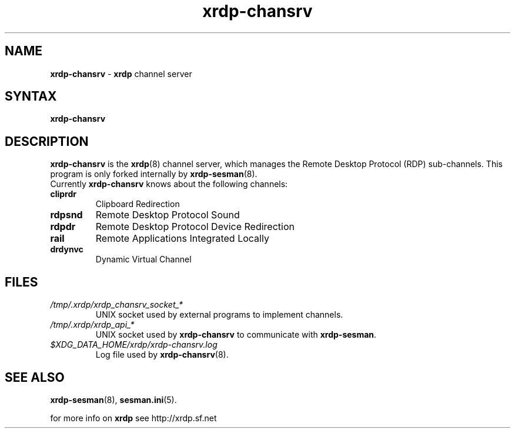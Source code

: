 .TH "xrdp\-chansrv" "8" "0.7.0" "xrdp team" ""
.SH "NAME"
\fBxrdp\-chansrv\fR \- \fBxrdp\fR channel server

.SH "SYNTAX"
.B xrdp\-chansrv

.SH "DESCRIPTION"
\fBxrdp\-chansrv\fR is the \fBxrdp\fR(8) channel server, which manages the Remote Desktop Protocol (RDP) sub-channels.
This program is only forked internally by \fBxrdp\-sesman\fP(8).
.br
Currently \fBxrdp\-chansrv\fP knows about the following channels:
.RE 8
.TP
.B cliprdr
Clipboard Redirection
.TP
.B rdpsnd
Remote Desktop Protocol Sound
.TP
.B rdpdr
Remote Desktop Protocol Device Redirection
.TP
.B rail
Remote Applications Integrated Locally
.TP
.B drdynvc
Dynamic Virtual Channel
.RS

.SH FILES
.TP
.I /tmp/.xrdp/xrdp_chansrv_socket_*
UNIX socket used by external programs to implement channels.
.TP
.I /tmp/.xrdp/xrdp_api_*
UNIX socket used by \fBxrdp\-chansrv\fP to communicate with \fBxrdp\-sesman\fP.
.TP
.I $XDG_DATA_HOME/xrdp/xrdp-chansrv.log
Log file used by \fBxrdp\-chansrv\fP(8).

.SH "SEE ALSO"
.BR xrdp\-sesman (8),
.BR sesman.ini (5).

for more info on \fBxrdp\fR see http://xrdp.sf.net

